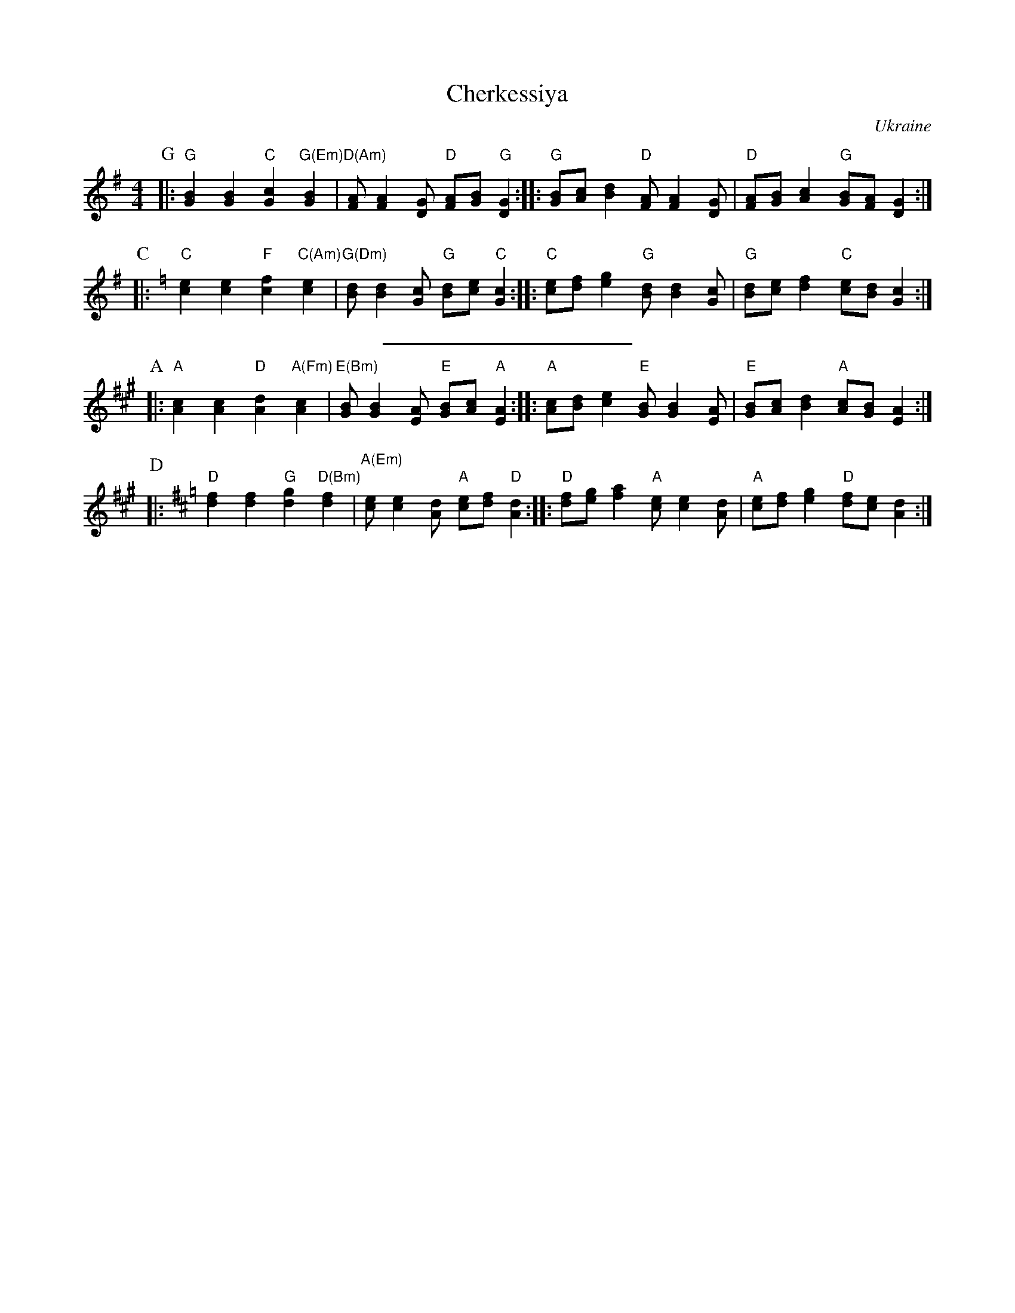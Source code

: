 X: 1
T: Cherkessiya
O: Ukraine
Z: John Chambers <jc:trillian.mit.edu>
N: The chords in parens may be played during the repeats.
N: Use the G/C lines for C instruments, the A/D for Bb instruments.
M: 4/4
L: 1/8
K: G
P: G
|: "G"[B2G2][B2G2] "C"[c2G2]"G(Em)"[B2G2] | "D(Am)"[AF][A2F2][GD] "D"[AF][BG]"G"[G2D2] :|\
|: "G"[BG][cA][d2B2] "D"[AF][A2F2][GD] | "D"[AF][BG][c2A2] "G"[BG][AF][G2D2] :|
P: C
K: C
|: "C"[e2c2][e2c2] "F"[f2c2]"C(Am)"[e2c2] | "G(Dm)"[dB][d2B2][cG] "G"[dB][ec]"C"[c2G2] :|\
|: "C"[ec][fd][g2e2] "G"[dB][d2B2][cG] | "G"[dB][ec][f2d2] "C"[ec][dB][c2G2] :|
%%sep 5 5 200
P: A
K: A
|: "A"[c2A2][c2A2] "D"[d2A2]"A(Fm)"[c2A2] | "E(Bm)"[BG][B2G2][AE] "E"[BG][cA]"A"[A2E2] :|\
|: "A"[cA][dB][e2c2] "E"[BG][B2G2][AE] | "E"[BG][cA][d2B2] "A"[cA][BG][A2E2] :|
P: D
K: D
|: "D"[f2d2][f2d2] "G"[g2d2]"D(Bm)"[f2d2] | "A(Em)"[ec][e2c2][dA] "A"[ec][fd]"D"[d2A2] :|\
|: "D"[fd][ge][a2f2] "A"[ec][e2c2][dA] | "A"[ec][fd][g2e2] "D"[fd][ec][d2A2] :|
